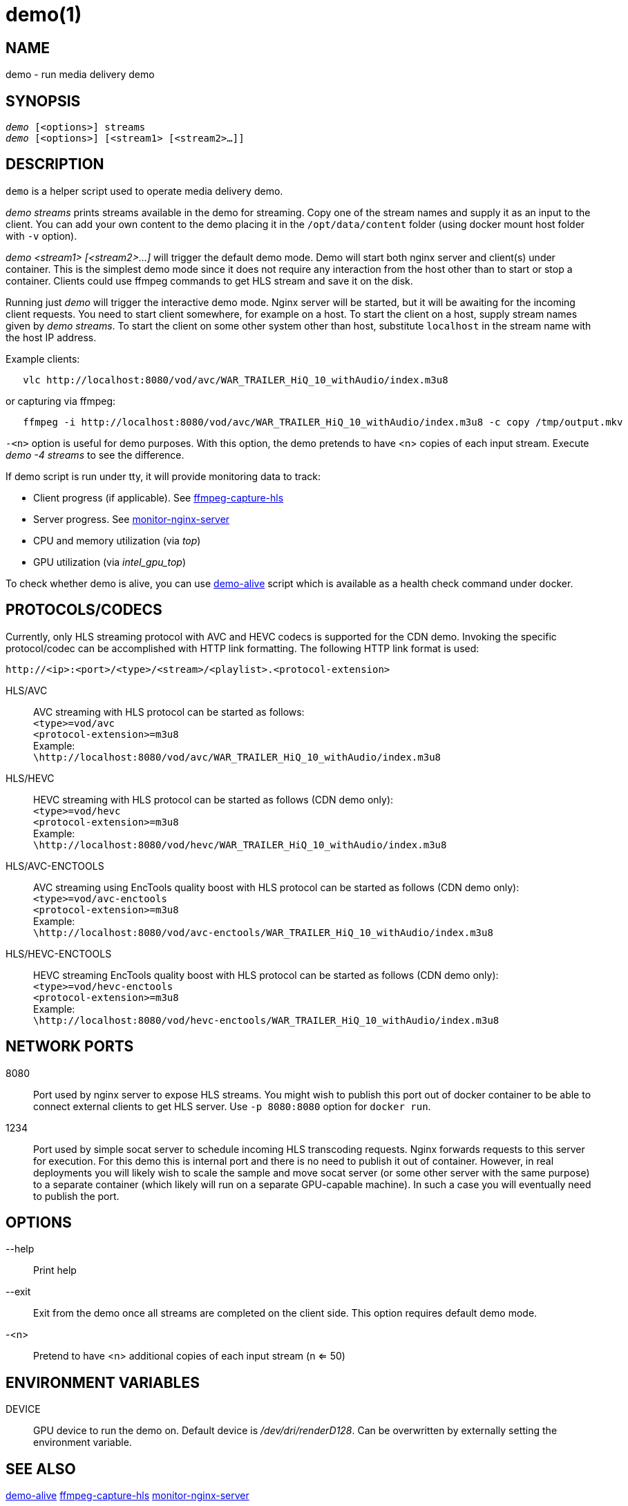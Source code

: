 demo(1)
=======

NAME
----
demo - run media delivery demo

SYNOPSIS
--------
[verse]
'demo' [<options>] streams
'demo' [<options>] [<stream1> [<stream2>...]]

DESCRIPTION
-----------
`demo` is a helper script used to operate media delivery demo.

'demo streams' prints streams available in the demo for streaming. Copy 
one of the stream names and supply it as an input to the client. You can add
your own content to the demo placing it in the `/opt/data/content` folder
(using docker mount host folder with `-v` option).

'demo <stream1> [<stream2>...]' will trigger the default demo mode. Demo
will start both nginx server and client(s) under container. This is the
simplest demo mode since it does not require any interaction from the host
other than to start or stop a container. Clients could use ffmpeg commands to
get HLS stream and save it on the disk.

Running just 'demo' will trigger the interactive demo mode. Nginx server will be
started, but it will be awaiting for the incoming client requests. You need
to start client somewhere, for example on a host. To start the client on a host,
supply stream names given by 'demo streams'. To start the client on some other
system other than host, substitute `localhost` in the stream name with the host
IP address.

Example clients:
------------
   vlc http://localhost:8080/vod/avc/WAR_TRAILER_HiQ_10_withAudio/index.m3u8
------------
or capturing via ffmpeg:
------------
   ffmpeg -i http://localhost:8080/vod/avc/WAR_TRAILER_HiQ_10_withAudio/index.m3u8 -c copy /tmp/output.mkv
------------

`-<n>` option is useful for demo purposes. With this option, the demo pretends to
have <n> copies of each input stream. Execute 'demo -4 streams' to see the difference.

If demo script is run under tty, it will provide monitoring data to track:

* Client progress (if applicable). See link:ffmpeg-capture-hls.asciidoc[ffmpeg-capture-hls]
* Server progress. See link:monitor-nginx-server.asciidoc[monitor-nginx-server]
* CPU and memory utilization (via 'top')
* GPU utilization  (via 'intel_gpu_top')

To check whether demo is alive, you can use link:demo-alive.asciidoc[demo-alive]
script which is available as a health check command under docker.

PROTOCOLS/CODECS
----------------
Currently, only HLS streaming protocol with AVC and HEVC codecs is supported for the CDN demo.
Invoking the specific protocol/codec can be accomplished with HTTP link formatting.
The following HTTP link format is used:

------------
http://<ip>:<port>/<type>/<stream>/<playlist>.<protocol-extension>
------------

HLS/AVC::
        AVC streaming with HLS protocol can be started as follows: +
        `<type>=vod/avc` +
        `<protocol-extension>=m3u8` +
        Example: +
        `\http://localhost:8080/vod/avc/WAR_TRAILER_HiQ_10_withAudio/index.m3u8`

HLS/HEVC::
        HEVC streaming with HLS protocol can be started as follows (CDN demo only): +
        `<type>=vod/hevc` +
        `<protocol-extension>=m3u8` +
        Example: +
        `\http://localhost:8080/vod/hevc/WAR_TRAILER_HiQ_10_withAudio/index.m3u8`

HLS/AVC-ENCTOOLS::
        AVC streaming using EncTools quality boost with HLS protocol can be started as follows (CDN demo only): +
        `<type>=vod/avc-enctools` +
        `<protocol-extension>=m3u8` +
        Example: +
        `\http://localhost:8080/vod/avc-enctools/WAR_TRAILER_HiQ_10_withAudio/index.m3u8`

HLS/HEVC-ENCTOOLS::
        HEVC streaming EncTools quality boost with HLS protocol can be started as follows (CDN demo only): +
        `<type>=vod/hevc-enctools` +
        `<protocol-extension>=m3u8` +
        Example: +
        `\http://localhost:8080/vod/hevc-enctools/WAR_TRAILER_HiQ_10_withAudio/index.m3u8`

NETWORK PORTS
-------------
8080::
	Port used by nginx server to expose HLS streams. You might wish to
	publish this port out of docker container to be able to connect
	external clients to get HLS server. Use `-p 8080:8080` option for
	`docker run`.

1234::
	Port used by simple socat server to schedule incoming HLS transcoding
	requests. Nginx forwards requests to this server for execution. For this
	demo this is internal port and there is no need to publish it out of
	container. However, in real deployments you will likely wish to scale the
	sample and move socat server (or some other server with the same purpose)
	to a separate container (which likely will run on a separate GPU-capable
	machine). In such a case you will eventually need to publish the
	port.

OPTIONS
-------
--help::
	Print help

--exit::
	Exit from the demo once all streams are completed on the client side.
	This option requires default demo mode.

-<n>::
	Pretend to have <n> additional copies of each input stream (n <= 50)

ENVIRONMENT VARIABLES
---------------------

DEVICE::
	GPU device to run the demo on. Default device is '/dev/dri/renderD128'.
	Can be overwritten by externally setting the environment variable.

SEE ALSO
--------
link:demo-alive.asciidoc[demo-alive]
link:ffmpeg-capture-hls.asciidoc[ffmpeg-capture-hls]
link:monitor-nginx-server.asciidoc[monitor-nginx-server]

